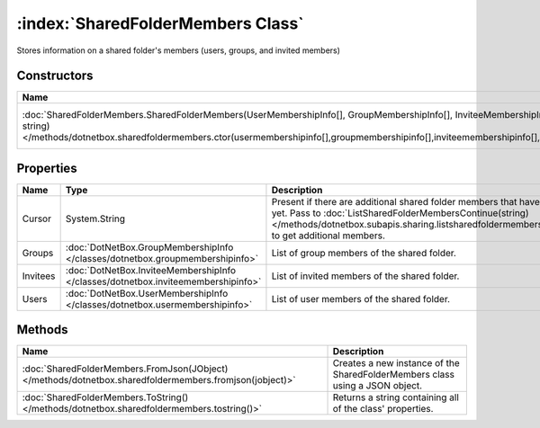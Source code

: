 :index:`SharedFolderMembers Class`
==================================

Stores information on a shared folder's members (users, groups, and invited members)

Constructors
------------

===================================================================================================================================================================================================================================================== ========================================================
Name                                                                                                                                                                                                                                                  Description                                              
===================================================================================================================================================================================================================================================== ========================================================
:doc:`SharedFolderMembers.SharedFolderMembers(UserMembershipInfo[], GroupMembershipInfo[], InviteeMembershipInfo[], string) </methods/dotnetbox.sharedfoldermembers.ctor(usermembershipinfo[],groupmembershipinfo[],inviteemembershipinfo[],string)>` Creates a new instance of the SharedFolderMembers class. 
===================================================================================================================================================================================================================================================== ========================================================

Properties
----------

======== ================================================================================= ====================================================================================================================================================================================================================================================
Name     Type                                                                              Description                                                                                                                                                                                                                                          
======== ================================================================================= ====================================================================================================================================================================================================================================================
Cursor   System.String                                                                     Present if there are additional shared folder members that have not been listed yet. Pass to :doc:`ListSharedFolderMembersContinue(string) </methods/dotnetbox.subapis.sharing.listsharedfoldermemberscontinue(string)>`  to get additional members. 
Groups   :doc:`DotNetBox.GroupMembershipInfo </classes/dotnetbox.groupmembershipinfo>`     List of group members of the shared folder.                                                                                                                                                                                                          
Invitees :doc:`DotNetBox.InviteeMembershipInfo </classes/dotnetbox.inviteemembershipinfo>` List of invited members of the shared folder.                                                                                                                                                                                                        
Users    :doc:`DotNetBox.UserMembershipInfo </classes/dotnetbox.usermembershipinfo>`       List of user members of the shared folder.                                                                                                                                                                                                           
======== ================================================================================= ====================================================================================================================================================================================================================================================

Methods
-------

======================================================================================================= ============================================================================
Name                                                                                                    Description                                                                  
======================================================================================================= ============================================================================
:doc:`SharedFolderMembers.FromJson(JObject) </methods/dotnetbox.sharedfoldermembers.fromjson(jobject)>` Creates a new instance of the SharedFolderMembers class using a JSON object. 
:doc:`SharedFolderMembers.ToString() </methods/dotnetbox.sharedfoldermembers.tostring()>`               Returns a string containing all of the class' properties.                    
======================================================================================================= ============================================================================

